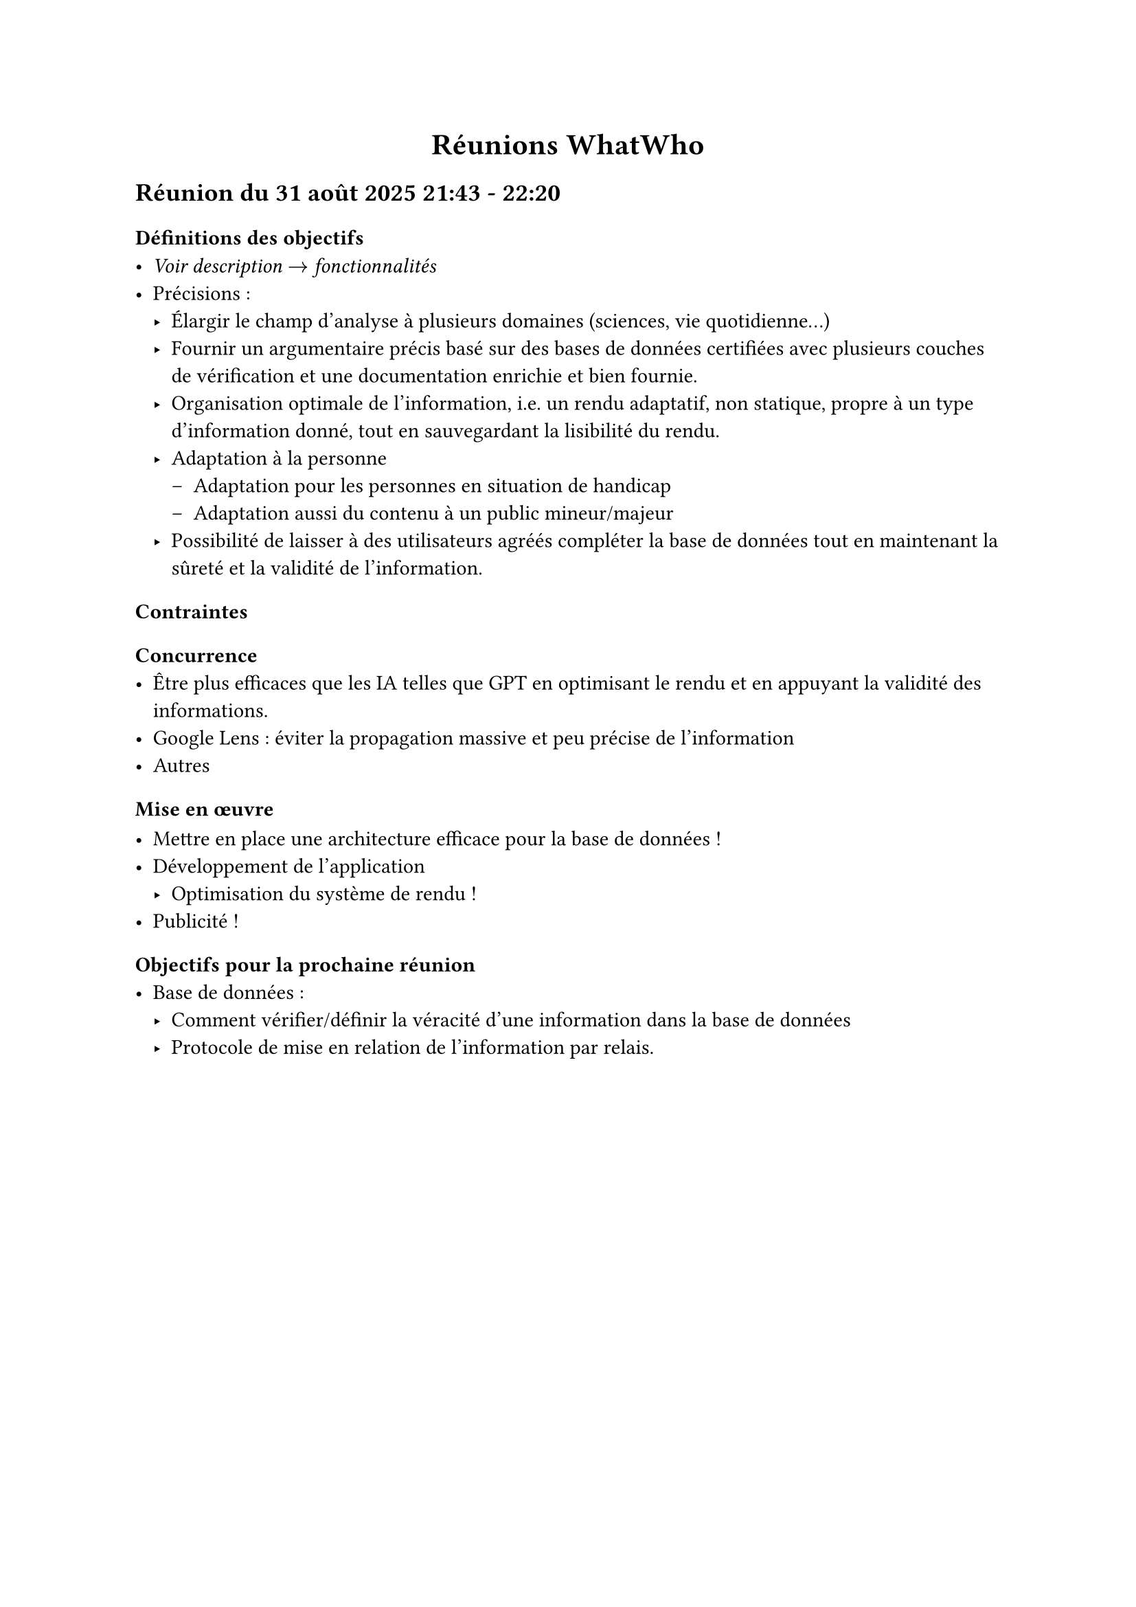 #align(center)[
  = Réunions WhatWho
]

== Réunion du 31 août 2025 21:43 - 22:20
=== Définitions des objectifs 
- _Voir description $->$ fonctionnalités_
- Précisions :
  - Élargir le champ d'analyse à plusieurs domaines (sciences, vie quotidienne…)
  - Fournir un argumentaire précis basé sur des bases de données certifiées avec plusieurs couches de vérification et une documentation enrichie et bien fournie.
  - Organisation optimale de l'information, i.e. un rendu adaptatif, non statique, propre à un type d'information donné, tout en sauvegardant la lisibilité du rendu.
  - Adaptation à la personne 
    - Adaptation pour les personnes en situation de handicap
    - Adaptation aussi du contenu à un public mineur/majeur
  - Possibilité de laisser à des utilisateurs agréés compléter la base de données tout en maintenant la sûreté et la validité de l'information.
=== Contraintes 
==== Concurrence
- Être plus efficaces que les IA telles que GPT en optimisant le rendu et en appuyant la validité des informations.
- Google Lens : éviter la propagation massive et peu précise de l'information
- Autres

=== Mise en œuvre

- Mettre en place une architecture efficace pour la base de données !
- Développement de l'application 
  - Optimisation du système de rendu !
- Publicité !

=== Objectifs pour la prochaine réunion 
- Base de données : 
  - Comment vérifier/définir la véracité d'une information dans la base de données
  - Protocole de mise en relation de l'information par relais.
